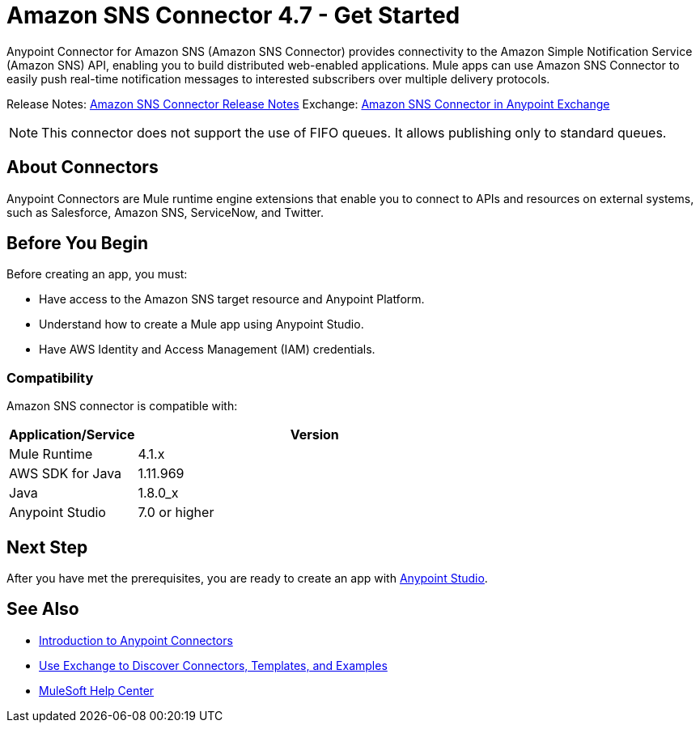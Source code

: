 = Amazon SNS Connector 4.7 - Get Started
:page-aliases: connectors::amazon/amazon-sns-connector.adoc



Anypoint Connector for Amazon SNS (Amazon SNS Connector) provides connectivity to the Amazon Simple Notification Service (Amazon SNS) API, enabling you to build distributed web-enabled applications. Mule apps can use Amazon SNS Connector to easily push real-time notification messages to interested subscribers over multiple delivery protocols.

Release Notes: xref:release-notes::connector/amazon-sns-connector-release-notes-mule-4.adoc[Amazon SNS Connector Release Notes]
Exchange: https://anypoint.mulesoft.com/exchange/com.mulesoft.connectors/mule-amazon-sns-connector[Amazon SNS Connector in Anypoint Exchange]

NOTE: This connector does not support the use of FIFO queues. It allows publishing only to standard queues.

== About Connectors

Anypoint Connectors are Mule runtime engine extensions that enable you to connect
to APIs and resources on external systems, such as Salesforce, Amazon SNS, ServiceNow, and Twitter.

== Before You Begin

Before creating an app, you must:

* Have access to the Amazon SNS target resource and Anypoint Platform.
* Understand how to create a Mule app using Anypoint Studio.
* Have AWS Identity and Access Management (IAM) credentials.

=== Compatibility

Amazon SNS connector is compatible with:

[%header,cols="20a,80a",width=70%]
|===
|Application/Service|Version
|Mule Runtime |4.1.x
|AWS SDK for Java |1.11.969
|Java |1.8.0_x
|Anypoint Studio |7.0 or higher
|===

== Next Step

After you have met the prerequisites, you are ready to create an app with xref:amazon-sns-connector-studio.adoc[Anypoint Studio].

== See Also

* xref:connectors::introduction/introduction-to-anypoint-connectors.adoc[Introduction to Anypoint Connectors]
* xref:connectors::introduction/intro-use-exchange.adoc[Use Exchange to Discover Connectors, Templates, and Examples]
* https://help.mulesoft.com[MuleSoft Help Center]
